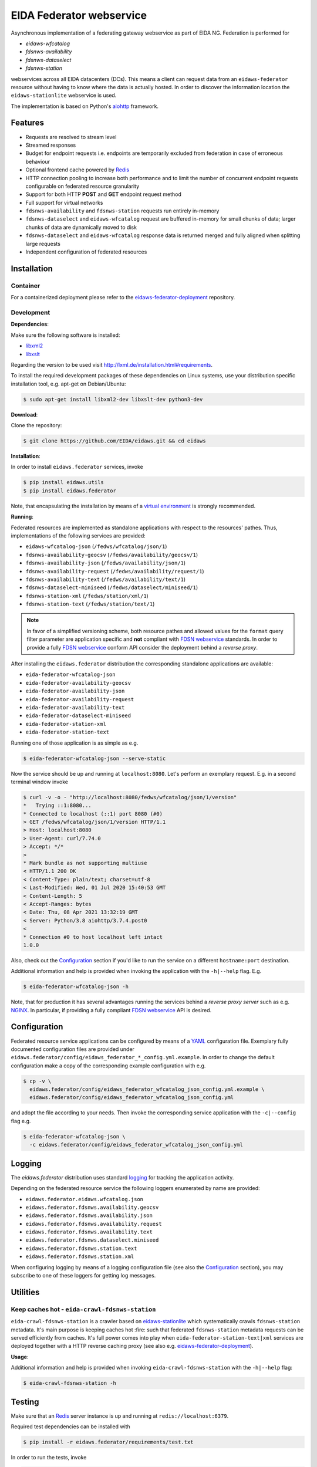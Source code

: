 .. _NGINX: http://nginx.org/

=========================
EIDA Federator webservice 
=========================

Asynchronous implementation of a federating gateway webservice as part of EIDA
NG. Federation is performed for

- *eidaws-wfcatalog*
- *fdsnws-availability*
- *fdsnws-dataselect*
- *fdsnws-station*

webservices across all EIDA datacenters (DCs). This means a client can request
data from an ``eidaws-federator`` resource without having to know where the data
is actually hosted. In order to discover the information location the
``eidaws-stationlite`` webservice is used.

The implementation is based on Python's `aiohttp
<https://docs.aiohttp.org/en/stable/>`_ framework.


Features
========

- Requests are resolved to stream level
- Streamed responses
- Budget for endpoint requests i.e. endpoints are temporarily excluded from
  federation in case of erroneous behaviour
- Optional frontend cache powered by `Redis <https://redis.io/>`_
- HTTP connection pooling to increase both performance and to limit the number
  of concurrent endpoint requests configurable on federated resource granularity
- Support for both HTTP **POST** and **GET** endpoint request method
- Full support for virtual networks
- ``fdsnws-availability`` and ``fdsnws-station`` requests run entirely in-memory
- ``fdsnws-dataselect`` and ``eidaws-wfcatalog`` request are buffered in-memory
  for small chunks of data; larger chunks of data are dynamically moved to disk
- ``fdsnws-dataselect`` and ``eidaws-wfcatalog``  response data is returned
  merged and fully aligned when splitting large requests
- Independent configuration of federated resources


Installation
============

Container
---------

For a containerized deployment please refer to the `eidaws-federator-deployment
<https://github.com/EIDA/eidaws-federator-deployment>`_ repository.


Development
-----------

**Dependencies**:

Make sure the following software is installed:

- `libxml2 <http://xmlsoft.org/>`_
- `libxslt <http://xmlsoft.org/XSLT/>`_

Regarding the version to be used visit http://lxml.de/installation.html#requirements.

To install the required development packages of these dependencies on Linux
systems, use your distribution specific installation tool, e.g. apt-get on
Debian/Ubuntu:

.. code::

  $ sudo apt-get install libxml2-dev libxslt-dev python3-dev


**Download**:

Clone the repository:

.. code::

  $ git clone https://github.com/EIDA/eidaws.git && cd eidaws


**Installation**:

In order to install ``eidaws.federator`` services, invoke

.. code::

  $ pip install eidaws.utils
  $ pip install eidaws.federator

Note, that encapsulating the installation by means of a `virtual environment
<https://docs.python.org/3/tutorial/venv.html>`_ is strongly recommended.


**Running**:

Federated resources are implemented as standalone applications with respect to
the resources' pathes. Thus, implementations of the following services are
provided:

- ``eidaws-wfcatalog-json`` (``/fedws/wfcatalog/json/1``)
- ``fdsnws-availability-geocsv`` (``/fedws/availability/geocsv/1``)
- ``fdsnws-availability-json`` (``/fedws/availability/json/1``)
- ``fdsnws-availability-request`` (``/fedws/availability/request/1``)
- ``fdsnws-availability-text`` (``/fedws/availability/text/1``)
- ``fdsnws-dataselect-miniseed`` (``/fedws/dataselect/miniseed/1``)
- ``fdsnws-station-xml`` (``/fedws/station/xml/1``)
- ``fdsnws-station-text``  (``/fedws/station/text/1``)

.. note::

  In favor of a simplified versioning scheme, both resource pathes and allowed
  values for the ``format`` query filter parameter are application specific
  and **not** compliant with `FDSN webservice <https://www.fdsn.org/webservices/>`_
  standards. In order to provide a fully `FDSN webservice
  <https://www.fdsn.org/webservices/>`_ conform API consider the deployment
  behind a *reverse proxy*.

After installing the ``eidaws.federator`` distribution the corresponding 
standalone applications are available:

- ``eida-federator-wfcatalog-json``
- ``eida-federator-availability-geocsv``
- ``eida-federator-availability-json``
- ``eida-federator-availability-request``
- ``eida-federator-availability-text``
- ``eida-federator-dataselect-miniseed``
- ``eida-federator-station-xml``
- ``eida-federator-station-text``

Running one of those application is as simple as e.g.

.. code::

  $ eida-federator-wfcatalog-json --serve-static


Now the service should be up and running at ``localhost:8080``. Let's perform
an exemplary request. E.g. in a second terminal window invoke

.. code::

  $ curl -v -o - "http://localhost:8080/fedws/wfcatalog/json/1/version"
  *   Trying ::1:8080...
  * Connected to localhost (::1) port 8080 (#0)
  > GET /fedws/wfcatalog/json/1/version HTTP/1.1
  > Host: localhost:8080
  > User-Agent: curl/7.74.0
  > Accept: */*
  > 
  * Mark bundle as not supporting multiuse
  < HTTP/1.1 200 OK
  < Content-Type: plain/text; charset=utf-8
  < Last-Modified: Wed, 01 Jul 2020 15:40:53 GMT
  < Content-Length: 5
  < Accept-Ranges: bytes
  < Date: Thu, 08 Apr 2021 13:32:19 GMT
  < Server: Python/3.8 aiohttp/3.7.4.post0
  < 
  * Connection #0 to host localhost left intact
  1.0.0

Also, check out the `Configuration`_ section if you'd like to run the service
on a different ``hostname:port`` destination.


Additional information and help is provided when invoking the application with
the ``-h|--help`` flag. E.g.

.. code::

  $ eida-federator-wfcatalog-json -h


Note, that for production it has several advantages running the services behind
a *reverse proxy server* such as e.g. NGINX_. In particular, if providing a
fully compliant `FDSN webservice <https://www.fdsn.org/webservices/>`_ API is
desired.


Configuration
=============

Federated resource service applications can be configured by means of a `YAML
<https://en.wikipedia.org/wiki/YAML>`_ configuration file. Exemplary fully
documented configuration files are provided under
``eidaws.federator/config/eidaws_federator_*_config.yml.example``. In order to
change the default configuration make a copy of the corresponding example
configuration with e.g.

.. code::

  $ cp -v \
    eidaws.federator/config/eidaws_federator_wfcatalog_json_config.yml.example \
    eidaws.federator/config/eidaws_federator_wfcatalog_json_config.yml

and adopt the file according to your needs. Then invoke the corresponding
service application with the ``-c|--config`` flag e.g.

.. code::

  $ eida-federator-wfcatalog-json \
    -c eidaws.federator/config/eidaws_federator_wfcatalog_json_config.yml


Logging
=======

The *eidaws.federator* distribution uses standard `logging
<https://docs.python.org/3/library/logging.html#module-logging>`_ for tracking
the application activity.

Depending on the federated resource service the following loggers enumerated by
name are provided:

- ``eidaws.federator.eidaws.wfcatalog.json``
- ``eidaws.federator.fdsnws.availability.geocsv``
- ``eidaws.federator.fdsnws.availability.json``
- ``eidaws.federator.fdsnws.availability.request``
- ``eidaws.federator.fdsnws.availability.text``
- ``eidaws.federator.fdsnws.dataselect.miniseed``
- ``eidaws.federator.fdsnws.station.text``
- ``eidaws.federator.fdsnws.station.xml``

When configuring logging by means of a logging configuration file (see also the
`Configuration`_ section), you may subscribe to one of these loggers for
getting log messages.


Utilities
=========

Keep caches hot - ``eida-crawl-fdsnws-station``
--------------------------------------------------

``eida-crawl-fdsnws-station`` is a crawler based on `eidaws-stationlite
<../eidaws.stationlite/README.rst>`_ which systematically crawls
``fdsnws-station`` metadata. It's main purpose is keeping caches hot :fire:
such that federated ``fdsnws-station`` metadata requests can be served
efficiently from caches. It's full power comes into play when
``eida-federator-station-text|xml`` services are deployed together with a HTTP
reverse caching proxy (see also e.g. `eidaws-federator-deployment
<https://github.com/EIDA/eidaws-federator-deployment>`_).

**Usage**:

Additional information and help is provided when invoking
``eida-crawl-fdsnws-station`` with the ``-h|--help`` flag:

.. code::

  $ eida-crawl-fdsnws-station -h


Testing
=======

Make sure that an `Redis <https://redis.io/>`_ server instance is up and
running at ``redis://localhost:6379``.

Required test dependencies can be installed with  

.. code::

  $ pip install -r eidaws.federator/requirements/test.txt


In order to run the tests, invoke

.. code::

  $ pytest eidaws.utils eidaws.federator


Limitations
===========

- AAI of both *fdsnws-dataselect* and *fdsnws-availability* resources is not
  implemented yet
- If caches are cold ``fdsnws-station-xml&level=channel|response`` metadata
  requests including only a single datacenter might be quite imperformant
  compared to a direct request to the corresponding datacenter. However, this
  limitation can be circumented if metadata is served from caches. For further
  information on how to keep caches hot, please refer to
  `eida-crawl-fdsnws-station <#keep-caches-hot---eida-crawl-fdsnws-station>`_.
- In certain cases, HTTP response codes might be misleading due to limitations
  of the `FDSN webservice <https://www.fdsn.org/webservices/>`_ specification
  not fully prepared to operate in a distributed environment.
